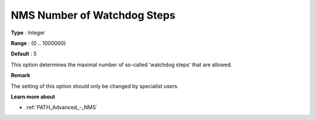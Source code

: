 .. _PATH_Advanced_-_NMS_Number_of_W:


NMS Number of Watchdog Steps
============================



**Type** :	Integer	

**Range** :	{0 .. 1000000}	

**Default** :	5	



This option determines the maximal number of so-called 'watchdog steps' that are allowed.



**Remark** 

The setting of this option should only be changed by specialist users.



**Learn more about** 

*	:ref:`PATH_Advanced_-_NMS`  



